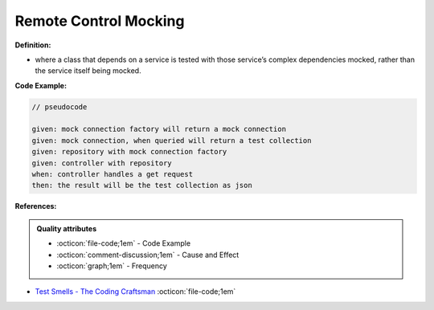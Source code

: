 Remote Control Mocking
^^^^^
**Definition:**

* where a class that depends on a service is tested with those service’s complex dependencies mocked, rather than the service itself being mocked.


**Code Example:**


.. code-block:: pseudocode

  // pseudocode

  given: mock connection factory will return a mock connection
  given: mock connection, when queried will return a test collection
  given: repository with mock connection factory
  given: controller with repository
  when: controller handles a get request
  then: the result will be the test collection as json 

**References:**

.. admonition:: Quality attributes

    * :octicon:`file-code;1em` -  Code Example
    * :octicon:`comment-discussion;1em` -  Cause and Effect
    * :octicon:`graph;1em` -  Frequency

* `Test Smells - The Coding Craftsman <https://codingcraftsman.wordpress.com/2018/09/27/test-smells/>`_ :octicon:`file-code;1em`

